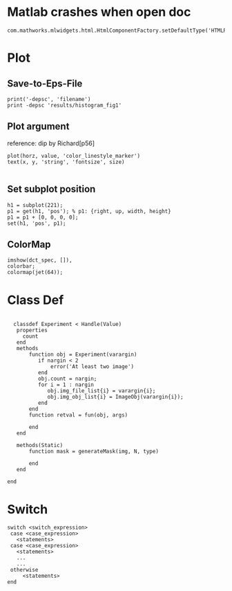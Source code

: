 
* Matlab crashes when open doc
  #+BEGIN_EXAMPLE
  com.mathworks.mlwidgets.html.HtmlComponentFactory.setDefaultType('HTMLRENDERER');
  #+END_EXAMPLE

* Plot
** Save-to-Eps-File
   #+BEGIN_EXAMPLE
   print('-depsc', 'filename')
   print -depsc 'results/histogram_fig1'
   #+END_EXAMPLE
** Plot argument
   reference: dip by Richard[p56]
   #+BEGIN_EXAMPLE
   plot(horz, value, 'color_linestyle_marker')
   text(x, y, 'string', 'fontsize', size)

   #+END_EXAMPLE

** Set subplot position
   #+BEGIN_EXAMPLE
   h1 = subplot(221);
   p1 = get(h1, 'pos'); % p1: {right, up, width, height}
   p1 = p1 + [0, 0, 0, 0];
   set(h1, 'pos', p1);   
   #+END_EXAMPLE
** ColorMap
   #+BEGIN_EXAMPLE
   imshow(dct_spec, []),
   colorbar;
   colormap(jet(64));   
   #+END_EXAMPLE
* Class Def

#+BEGIN_EXAMPLE

  classdef Experiment < Handle(Value)
   properties
     count
   end
   methods
       function obj = Experiment(varargin)
          if nargin < 2
              error('At least two image')
          end
          obj.count = nargin;
          for i = 1 : nargin
             obj.img_file_list{i} = varargin{i};
             obj.img_obj_list{i} = ImageObj(varargin{i});
          end
       end
       function retval = fun(obj, args)

       end
   end
   
   methods(Static)
       function mask = generateMask(img, N, type)
     
       end
   end

end
  #+END_EXAMPLE
* Switch
  #+BEGIN_EXAMPLE
  switch <switch_expression>
   case <case_expression>
     <statements>
   case <case_expression>
     <statements>
     ...
     ...
   otherwise
       <statements>
  end
  #+END_EXAMPLE
